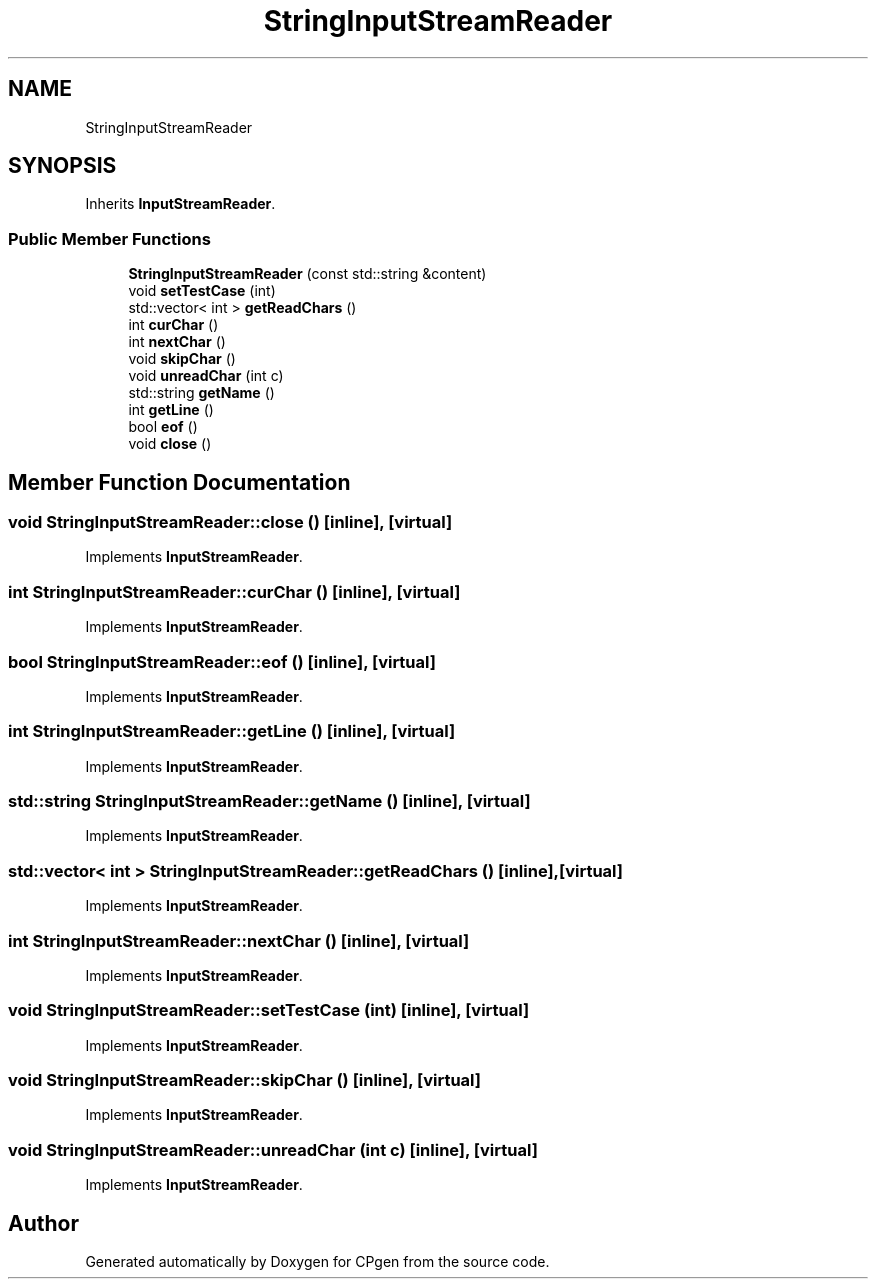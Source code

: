 .TH "StringInputStreamReader" 3 "Version 1.0.0" "CPgen" \" -*- nroff -*-
.ad l
.nh
.SH NAME
StringInputStreamReader
.SH SYNOPSIS
.br
.PP
.PP
Inherits \fBInputStreamReader\fP\&.
.SS "Public Member Functions"

.in +1c
.ti -1c
.RI "\fBStringInputStreamReader\fP (const std::string &content)"
.br
.ti -1c
.RI "void \fBsetTestCase\fP (int)"
.br
.ti -1c
.RI "std::vector< int > \fBgetReadChars\fP ()"
.br
.ti -1c
.RI "int \fBcurChar\fP ()"
.br
.ti -1c
.RI "int \fBnextChar\fP ()"
.br
.ti -1c
.RI "void \fBskipChar\fP ()"
.br
.ti -1c
.RI "void \fBunreadChar\fP (int c)"
.br
.ti -1c
.RI "std::string \fBgetName\fP ()"
.br
.ti -1c
.RI "int \fBgetLine\fP ()"
.br
.ti -1c
.RI "bool \fBeof\fP ()"
.br
.ti -1c
.RI "void \fBclose\fP ()"
.br
.in -1c
.SH "Member Function Documentation"
.PP 
.SS "void StringInputStreamReader::close ()\fR [inline]\fP, \fR [virtual]\fP"

.PP
Implements \fBInputStreamReader\fP\&.
.SS "int StringInputStreamReader::curChar ()\fR [inline]\fP, \fR [virtual]\fP"

.PP
Implements \fBInputStreamReader\fP\&.
.SS "bool StringInputStreamReader::eof ()\fR [inline]\fP, \fR [virtual]\fP"

.PP
Implements \fBInputStreamReader\fP\&.
.SS "int StringInputStreamReader::getLine ()\fR [inline]\fP, \fR [virtual]\fP"

.PP
Implements \fBInputStreamReader\fP\&.
.SS "std::string StringInputStreamReader::getName ()\fR [inline]\fP, \fR [virtual]\fP"

.PP
Implements \fBInputStreamReader\fP\&.
.SS "std::vector< int > StringInputStreamReader::getReadChars ()\fR [inline]\fP, \fR [virtual]\fP"

.PP
Implements \fBInputStreamReader\fP\&.
.SS "int StringInputStreamReader::nextChar ()\fR [inline]\fP, \fR [virtual]\fP"

.PP
Implements \fBInputStreamReader\fP\&.
.SS "void StringInputStreamReader::setTestCase (int)\fR [inline]\fP, \fR [virtual]\fP"

.PP
Implements \fBInputStreamReader\fP\&.
.SS "void StringInputStreamReader::skipChar ()\fR [inline]\fP, \fR [virtual]\fP"

.PP
Implements \fBInputStreamReader\fP\&.
.SS "void StringInputStreamReader::unreadChar (int c)\fR [inline]\fP, \fR [virtual]\fP"

.PP
Implements \fBInputStreamReader\fP\&.

.SH "Author"
.PP 
Generated automatically by Doxygen for CPgen from the source code\&.
